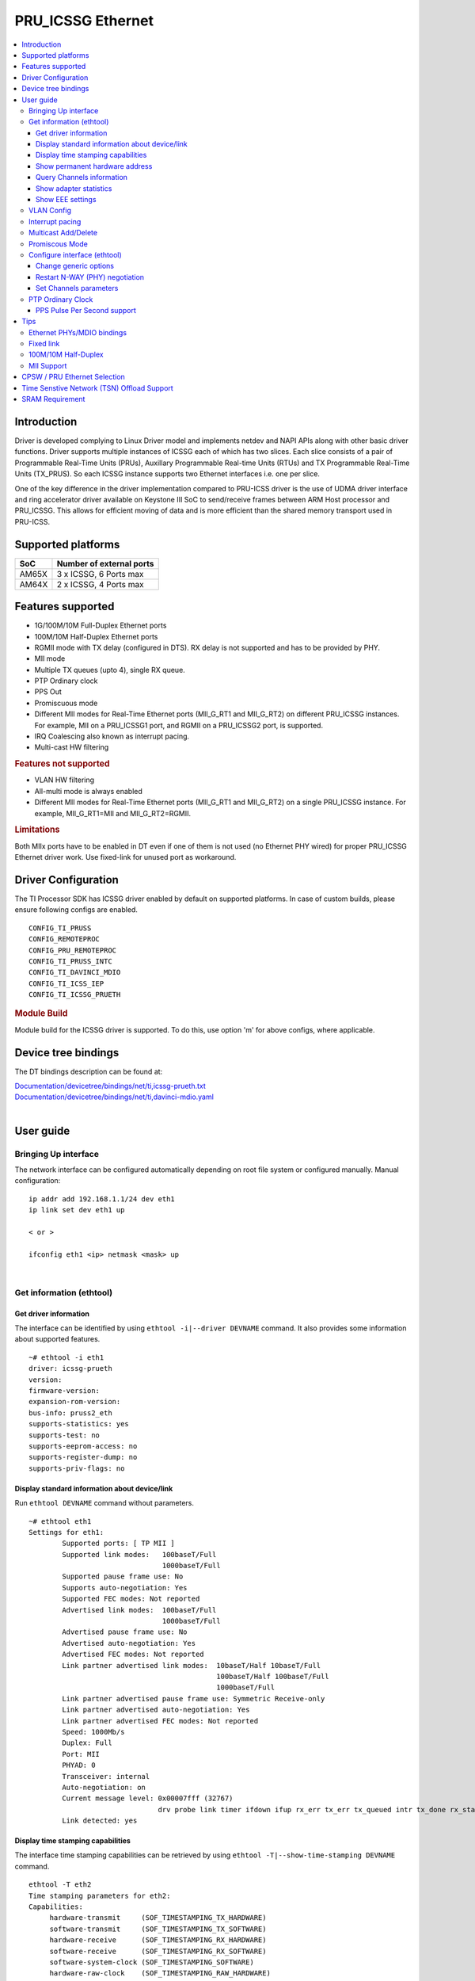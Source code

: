 .. _pru_icssg_ethernet:

******************
PRU_ICSSG Ethernet
******************

.. contents:: :local:
    :depth: 3

Introduction
############

Driver is developed complying to Linux Driver model and implements netdev and NAPI APIs along with other basic driver functions. Driver supports multiple instances of ICSSG each of which has two slices. Each slice consists of a pair of Programmable Real-Time Units (PRUs), Auxillary Programmable Real-time Units (RTUs) and TX Programmable Real-Time Units (TX_PRUS). So each ICSSG instance supports two Ethernet interfaces i.e. one per slice.

One of the key difference in the driver implementation compared to PRU-ICSS driver is the use of UDMA driver interface and ring accelerator driver available on Keystone III SoC to send/receive frames between ARM Host processor and PRU_ICSSG. This allows for efficient moving of data and is more efficient than the shared memory transport used in PRU-ICSS.

Supported platforms
###################

+-----------+-------------------------------+
| SoC       | Number of external ports      |
+===========+===============================+
| AM65X     | 3 x ICSSG, 6 Ports max        |
+-----------+-------------------------------+
| AM64X     | 2 x ICSSG, 4 Ports max        |
+-----------+-------------------------------+

.. ifconfig:: CONFIG_part_variant in ('AM65X')

  .. include:: AM65X_PRU_ICSSG_boards.rst


Features supported
##################

- 1G/100M/10M Full-Duplex Ethernet ports
- 100M/10M Half-Duplex Ethernet ports
- RGMII mode with TX delay (configured in DTS). RX delay is not supported and
  has to be provided by PHY.
- MII mode
- Multiple TX queues (upto 4), single RX queue.
- PTP Ordinary clock
- PPS Out
- Promiscuous mode
- Different MII modes for Real-Time Ethernet ports (MII_G_RT1 and MII_G_RT2) on different PRU_ICSSG instances. For example, MII on a PRU_ICSSG1 port, and RGMII on a PRU_ICSSG2 port, is supported.
- IRQ Coalescing also known as interrupt pacing.
- Multi-cast HW filtering

.. rubric:: **Features not supported**

- VLAN HW filtering
- All-multi mode is always enabled
- Different MII modes for Real-Time Ethernet ports (MII_G_RT1 and MII_G_RT2) on a single PRU_ICSSG instance. For example, MII_G_RT1=MII and MII_G_RT2=RGMII.

.. rubric:: **Limitations**

Both MIIx ports have to be enabled in DT even if one of them is not used (no Ethernet PHY wired) for proper PRU_ICSSG Ethernet driver work.
Use fixed-link for unused port as workaround.

Driver Configuration
####################

The TI Processor SDK has ICSSG driver enabled by default on supported platforms.
In case of custom builds, please ensure following configs are enabled.

::

    CONFIG_TI_PRUSS
    CONFIG_REMOTEPROC
    CONFIG_PRU_REMOTEPROC
    CONFIG_TI_PRUSS_INTC
    CONFIG_TI_DAVINCI_MDIO
    CONFIG_TI_ICSS_IEP
    CONFIG_TI_ICSSG_PRUETH

.. rubric:: **Module Build**

Module build for the ICSSG driver is supported. To do this, use option 'm' for above configs, where applicable.

Device tree bindings
####################

The DT bindings description can be found at:

| `Documentation/devicetree/bindings/net/ti,icssg-prueth.txt <https://git.ti.com/cgit/ti-linux-kernel/ti-linux-kernel/tree/Documentation/devicetree/bindings/net/ti,icssg-prueth.txt?h=ti-linux-5.10.y>`__
| `Documentation/devicetree/bindings/net/ti,davinci-mdio.yaml <https://git.ti.com/cgit/ti-linux-kernel/ti-linux-kernel/tree/Documentation/devicetree/bindings/net/ti,davinci-mdio.yaml?h=ti-linux-5.10.y>`__
|

User guide
##########

Bringing Up interface
*********************

The network interface can be configured automatically depending on root file system or configured manually. Manual configuration:

::

    ip addr add 192.168.1.1/24 dev eth1
    ip link set dev eth1 up

    < or >

    ifconfig eth1 <ip> netmask <mask> up

|

Get information (ethtool)
*************************

Get driver information
^^^^^^^^^^^^^^^^^^^^^^

The interface can be identified by using ``ethtool -i|--driver DEVNAME`` command.
It also provides some information about supported features.

::

	~# ethtool -i eth1
	driver: icssg-prueth
	version: 
	firmware-version: 
	expansion-rom-version: 
	bus-info: pruss2_eth
	supports-statistics: yes
	supports-test: no
	supports-eeprom-access: no
	supports-register-dump: no
	supports-priv-flags: no

Display standard information about device/link
^^^^^^^^^^^^^^^^^^^^^^^^^^^^^^^^^^^^^^^^^^^^^^

Run ``ethtool DEVNAME`` command without parameters.

::

	~# ethtool eth1
	Settings for eth1:
		Supported ports: [ TP MII ]
		Supported link modes:   100baseT/Full 
					1000baseT/Full 
		Supported pause frame use: No
		Supports auto-negotiation: Yes
		Supported FEC modes: Not reported
		Advertised link modes:  100baseT/Full 
					1000baseT/Full 
		Advertised pause frame use: No
		Advertised auto-negotiation: Yes
		Advertised FEC modes: Not reported
		Link partner advertised link modes:  10baseT/Half 10baseT/Full 
						     100baseT/Half 100baseT/Full 
						     1000baseT/Full 
		Link partner advertised pause frame use: Symmetric Receive-only
		Link partner advertised auto-negotiation: Yes
		Link partner advertised FEC modes: Not reported
		Speed: 1000Mb/s
		Duplex: Full
		Port: MII
		PHYAD: 0
		Transceiver: internal
		Auto-negotiation: on
		Current message level: 0x00007fff (32767)
				       drv probe link timer ifdown ifup rx_err tx_err tx_queued intr tx_done rx_status pktdata hw wol
		Link detected: yes

Display time stamping capabilities
^^^^^^^^^^^^^^^^^^^^^^^^^^^^^^^^^^

The interface time stamping capabilities can be retrieved by using  ``ethtool -T|--show-time-stamping DEVNAME`` command.

::

   ethtool -T eth2
   Time stamping parameters for eth2:
   Capabilities:
        hardware-transmit     (SOF_TIMESTAMPING_TX_HARDWARE)
        software-transmit     (SOF_TIMESTAMPING_TX_SOFTWARE)
        hardware-receive      (SOF_TIMESTAMPING_RX_HARDWARE)
        software-receive      (SOF_TIMESTAMPING_RX_SOFTWARE)
        software-system-clock (SOF_TIMESTAMPING_SOFTWARE)
        hardware-raw-clock    (SOF_TIMESTAMPING_RAW_HARDWARE)
   PTP Hardware Clock: 2
   Hardware Transmit Timestamp Modes:
        off                   (HWTSTAMP_TX_OFF)
        on                    (HWTSTAMP_TX_ON)
   Hardware Receive Filter Modes:
        none                  (HWTSTAMP_FILTER_NONE)
        all                   (HWTSTAMP_FILTER_ALL)

Show permanent hardware address
^^^^^^^^^^^^^^^^^^^^^^^^^^^^^^^

The interface permanent hardware address can be retrieved by using ``ethtool -P|--show-permaddr DEVNAME`` command.

::

   ~# ethtool -P eth1
   Permanent address: 70:ff:76:1d:5c:64

Query Channels information
^^^^^^^^^^^^^^^^^^^^^^^^^^

The interface DMA Channels information can be retrieved by using ``ethtool-l|--show-channels DEVNAME`` command.

::

   # ethtool -l eth1
   Channel parameters for eth1:
   Pre-set maximums:
   RX:             1
   TX:             4
   Other:          0
   Combined:       0
   Current hardware settings:
   RX:             1
   TX:             1
   Other:          0
   Combined:       0

Show adapter statistics
^^^^^^^^^^^^^^^^^^^^^^^

The interface statistics can be retrieved by using ``ethtool -S|--statistics DEVNAME`` command.
It displays statistic for the ethernet port.

::

 ~# ethtool -S eth1
 NIC statistics:
     rx_good_frames: 1757
     rx_broadcast_frames: 151
     rx_multicast_frames: 585
     rx_crc_error_frames: 0
     rx_mii_error_frames: 0
     rx_odd_nibble_frames: 0
     rx_frame_max_size: 4972000
     rx_max_size_error_frames: 0
     rx_frame_min_size: 159104
     rx_min_size_error_frames: 0
     rx_overrun_frames: 0
     rx_class0_hits: 1757
     rx_class1_hits: 0
     rx_class2_hits: 0
     rx_class3_hits: 0
     rx_class4_hits: 0
     rx_class5_hits: 0
     rx_class6_hits: 0
     rx_class7_hits: 0
     rx_class8_hits: 1757
     rx_class9_hits: 1757
     rx_class10_hits: 0
     rx_class11_hits: 0
     rx_class12_hits: 0
     rx_class13_hits: 0
     rx_class14_hits: 0
     rx_class15_hits: 0
     rx_smd_frags: 0
     rx_bucket1_size: 159104
     rx_bucket2_size: 318208
     rx_bucket3_size: 636416
     rx_bucket4_size: 1272832
     rx_64B_frames: 1053
     rx_bucket1_frames: 1053
     rx_bucket2_frames: 366
     rx_bucket3_frames: 88
     rx_bucket4_frames: 250
     rx_bucket5_frames: 0
     rx_total_bytes: 203502
     rx_tx_total_bytes: 1555610607
     tx_good_frames: 1022405
     tx_broadcast_frames: 2
     tx_multicast_frames: 57
     tx_odd_nibble_frames: 0
     tx_underflow_errors: 0
     tx_frame_max_size: 4972000
     tx_max_size_error_frames: 0
     tx_frame_min_size: 159104
     tx_min_size_error_frames: 0
     tx_bucket1_size: 159104
     tx_bucket2_size: 318208
     tx_bucket3_size: 636416
     tx_bucket4_size: 1272832
     tx_64B_frames: 0
     tx_bucket1_frames: 0
     tx_bucket2_frames: 3044
     tx_bucket3_frames: 14
     tx_bucket4_frames: 339
     tx_bucket5_frames: 196605
     tx_total_bytes: 1555407105
     iet_bad_frag_slice0: 0
     iet_bad_frag_slice1: 0
     iet_asm_err_slice0: 0
     iet_asm_err_slice1: 0
     iet_tx_frag_slice0: 0
     iet_tx_frag_slice1: 0
     iet_asm_ok_slice0: 0
     iet_asm_ok_slice1: 0
     iet_rx_frag_slice0: 0
     iet_rx_frag_slice1: 0

Show EEE settings
^^^^^^^^^^^^^^^^^

The interface EEE settings can be retrieved by using ``ethtool --show-eee DEVNAME`` command.

::

   ethtool --show-eee eth1
   EEE Settings for eth1:
      EEE status: disabled
      Tx LPI: disabled
      Supported EEE link modes:  100baseT/Full
                  1000baseT/Full
      Advertised EEE link modes:  Not reported
      Link partner advertised EEE link modes:  100baseT/Full
                      1000baseT/Full


VLAN Config
***********

VLAN can be added/deleted using ``ip`` or ``vconfig`` utility.


*VLAN Add*

::

    ip link add link eth1 name eth1.5 type vlan id 5

    < or >

    vconfig add eth1 5

*VLAN del*

::

    ip link del eth1.5

    < or >

    vconfig rem eth1 5

*VLAN IP assigning*

IP address can be assigned to the VLAN interface either via udhcpc
when a VLAN aware dhcp server is present or via static ip assigning
using ``ip`` or ``ifconfig``.

Once VLAN is added, it will create a new entry in Ethernet interfaces
like eth1.5, below is an example how it check the vlan interface

::

    ip addr add 10.0.0.5/24 dev eth1.5

    < or >

    ifconfig eth1.5 10.0.0.5
    ....

    ~# ifconfig eth1.5
    eth1.5    Link encap:Ethernet  HWaddr 70:FF:76:1D:5C:64  
              inet addr:10.0.0.5  Bcast:10.255.255.255  Mask:255.0.0.0
              inet6 addr: fe80::72ff:76ff:fe1d:5c64/64 Scope:Link
              UP BROADCAST RUNNING MULTICAST  MTU:1500  Metric:1
              RX packets:0 errors:0 dropped:0 overruns:0 frame:0
              TX packets:45 errors:0 dropped:0 overruns:0 carrier:0
              collisions:0 txqueuelen:1000 
              RX bytes:0 (0.0 B)  TX bytes:7590 (7.4 KiB)

*VLAN Packet Send/Receive*

To Send or receive packets with the VLAN tag, bind the socket to the
proper Ethernet interface shown above and can send/receive via that
socket-fd.

|

Interrupt pacing
****************

The Interrupt pacing (IRQ coalescing) based on hrtimers for RX / TX data path separately can be enabled by ethtool commands (min value is 20us):

::

  ethtool -C ethX rx-usecs N # Enable RX coalescing
  ethtool -C ethX tx-usecs N # Enable TX coalescing for TX0 by default.
  ethtool -Q ethX queue_mask 1 --coalesce tx-usecs 100 # Enable coalescing for TX0
  ethtool -Q ethX queue_mask 2 --coalesce tx-usecs 100 # Enable coalescing for TX1
  ethtool -Q ethX queue_mask 3 --coalesce tx-usecs 100 --coalesce tx-usecs 100 # Enable coalescing for both TX0 and TX1

The Interrupt pacing (IRQ coalescing) configuration can be retrieved by commands:

::

  ethtool -c ethX # Show RX coalescing and TX coalescing for TX0
  ethtool -Q ethX queue_mask 1 --show-coalesce # Show coalescing configuration for TX0
  ethtool -Q ethX queue_mask 2 --show-coalesce # Show coalescing configuration for TX1
  ethtool -Q ethX queue_mask 3 --show-coalesce # Show coalescing configuration for both TX0 and TX1


|

Multicast Add/Delete
********************

Multicast MAC address can be added/deleted using *ip maddr* commands or Linux
socket ioctl SIOCADDMULTI/SIOCDELMULTI.

*Show muliticast address*

::

	~# ip maddr show eth1
	3:      eth1
		link  33:33:00:00:00:01 users 2
		link  01:00:5e:00:00:01 users 2
		link  01:00:5e:00:00:fb users 2
		link  33:33:ff:1d:5c:64 users 2
		link  01:00:5e:00:00:fc users 2
		link  33:33:00:01:00:03 users 2
		link  33:33:00:00:00:fb users 2
		link  01:80:c2:00:00:21 users 2
		inet  224.0.0.252
		inet  224.0.0.251
		inet  224.0.0.1
		inet6 ff02::fb
		inet6 ff02::1:3
		inet6 ff02::1:ff1d:5c64
		inet6 ff02::1
		inet6 ff01::1


*Add muliticast address*

::

	~# ip maddr add 01:00:5e:00:00:05 dev eth1
	~# ip maddr show dev eth1
	3:      eth1
		link  33:33:00:00:00:01 users 2
		link  01:00:5e:00:00:01 users 2
		link  01:00:5e:00:00:fb users 2
		link  33:33:ff:1d:5c:64 users 2
		link  01:00:5e:00:00:fc users 2
		link  33:33:00:01:00:03 users 2
		link  33:33:00:00:00:fb users 2
		link  01:80:c2:00:00:21 users 2
		link  01:00:5e:00:00:05 static
		inet  224.0.0.252
		inet  224.0.0.251
		inet  224.0.0.1
		inet6 ff02::fb
		inet6 ff02::1:3
		inet6 ff02::1:ff1d:5c64
		inet6 ff02::1
		inet6 ff01::1

*Delete muliticast address*

::

    # ip maddr del 01:00:5e:00:00:05 dev eth1

|

Promiscous Mode
***************
By default promiscous mode is disabled. It can be enabled by using
the below command.

Please note running a tool like tcpdump will itself enable promiscous
mode.

::

     ip link set eth0 promisc on

Configure interface (ethtool)
*****************************

Change generic options
^^^^^^^^^^^^^^^^^^^^^^

The interface generic options can be configured by using ``ethtool -s|--change DEVNAME`` command.
The main purpose of this command is to configure physical link settings (PHY) like speed, duplex, auto-negotiation.

Below commands will be redirected to the phy driver:

::

       # ethtool -s <dev>
       [ speed %d ]
       [ duplex half|full ]
       [ autoneg on|off ]
       [ wol p|u|m|b|a|g|s|d... ]
       [ sopass %x:%x:%x:%x:%x:%x ]

.. note::

    ICSSG Ethernet driver does not perform any kind of WOL specific actions or
    configurations.

Below is an example of forcing link speed to 100M and duplexity to full:

::

	# ethtool -s eth1 duplex full speed 100
	[   74.768324] icssg-prueth pruss2_eth eth1: Link is Down
	[   78.592924] icssg-prueth pruss2_eth eth1: Link is Up - 100Mbps/Full - flow control off


Restart N-WAY (PHY) negotiation
^^^^^^^^^^^^^^^^^^^^^^^^^^^^^^^

The interface PHY auto-negotiation can be restarted by using ``ethtool -r|--negotiate DEVNAME`` command.

::

	# ethtool -r eth1
	[  273.151655] icssg-prueth pruss2_eth eth1: Link is Down
	[  276.225423] icssg-prueth pruss2_eth eth1: Link is Up - 1Gbps/Full - flow control off

Set Channels parameters
^^^^^^^^^^^^^^^^^^^^^^^

The interface DMA channels parameters can be set by using ``ethtool -L\|--set-channels DEVNAME`` command.
It allows to control number of TX channels driver is allowed to work with at DMA level. The maximum number of TX channels is 4.
Supported options ``[ tx N ]``:

::

      # ethtool -L eth1 tx 4

|

PTP Ordinary Clock
******************

The PRU Ethernet & IEP drivers implement the Linux PTP hardware clock subsystem APIs, the PRU-ICSS PTP clock can therefore be adjusted by
using those standard APIs. See `PTP hardware clock infrastructure for
Linux <https://www.kernel.org/doc/html/latest/driver-api/ptp.html?highlight=ptp#ptp-hardware-clock-infrastructure-for-linux>`__ for
more details.

The IEP0 is used by PRU Ethernet driver and Firmware PTP hardware clock and shared between PRU Ethernet ports.
The IEP1 is used for Firmware purposes.

The PTP Ordinary Clock (OC) implementation is provided by the linuxptp application.

::

    ptp4l -f oc.cfg

oc.cfg is a ptp4l configuration file.

Example oc.cfg for OC,

::

    [global]
    tx_timestamp_timeout 10
    logMinPdelayReqInterval -3
    logSyncInterval -3
    twoStepFlag 1
    summary_interval 0
    [eth1]
    delay_mechanism P2P
    network_transport L2

where **eth1** is the intended PRU-ICSSG Ethernet port over which the OC
functionality is provided.

See `The Linux PTP Project <http://linuxptp.sourceforge.net#>`__ for
more details about linuxptp in general and `ptp4l(8) - Linux man
page <https://man.cx/ptp4l>`__ about ptp4l configurations in particular.

Here is a sample screen display of ptp4l for PRU-ICSS Ethernet port as
PTP/OC in slave mode:

::

	# ptp4l -f oc.cfg -s -m
	ptp4l[1255.613]: selected /dev/ptp2 as PTP clock
	ptp4l[1255.664]: port 1: INITIALIZING to LISTENING on INITIALIZE
	ptp4l[1255.665]: port 0: INITIALIZING to LISTENING on INITIALIZE
	ptp4l[1255.665]: port 1: link up
	ptp4l[1263.081]: selected best master clock 70ff76.fffe.1d5c64
	ptp4l[1269.343]: selected best master clock 70ff76.fffe.1d5c64
	ptp4l[1271.367]: port 1: new foreign master d494a1.fffe.8c36e9-1
	ptp4l[1275.368]: selected best master clock d494a1.fffe.8c36e9
	ptp4l[1275.368]: port 1: LISTENING to UNCALIBRATED on RS_SLAVE
	ptp4l[1275.754]: port 1: UNCALIBRATED to SLAVE on MASTER_CLOCK_SELECTED
	ptp4l[1276.381]: rms 789386424832367360 max 1578772849664738816 freq -60377 +/- 22862 delay   229 +/-   6
	ptp4l[1277.385]: rms  473 max  729 freq -67059 +/- 642 delay   251 +/-   4
	ptp4l[1278.389]: rms  792 max  830 freq -65620 +/- 211 delay   253 +/-   0
	ptp4l[1279.393]: rms  504 max  667 freq -65335 +/-  17 delay   255 +/-   1
	ptp4l[1280.397]: rms  166 max  271 freq -65484 +/-  59 delay   251 +/-   2
	ptp4l[1281.401]: rms   26 max   42 freq -65649 +/-  34 delay   249 +/-   1
	ptp4l[1282.405]: rms   43 max   50 freq -65727 +/-  10 delay   253 +/-   3
	ptp4l[1283.409]: rms   26 max   39 freq -65739 +/-   6 delay   256 +/-   1
	ptp4l[1284.412]: rms    5 max    7 freq -65725 +/-   3 delay   253 +/-   1
	ptp4l[1285.416]: rms    5 max    7 freq -65717 +/-   6 delay   252 +/-   1
	ptp4l[1286.420]: rms   11 max   14 freq -65698 +/-   6 delay   252 +/-   1
	ptp4l[1287.424]: rms    8 max   12 freq -65693 +/-   5 delay   254 +/-   1
	ptp4l[1288.427]: rms    7 max   12 freq -65687 +/-   4 delay   251 +/-   2
	ptp4l[1289.430]: rms    4 max    8 freq -65686 +/-   3 delay   249 +/-   1
	ptp4l[1290.434]: rms    5 max    8 freq -65693 +/-   7 delay   249 +/-   1
	ptp4l[1291.438]: rms    4 max    9 freq -65696 +/-   5 delay   251 +/-   1
	ptp4l[1292.441]: rms    7 max    9 freq -65682 +/-   5 delay   253 +/-   0
	ptp4l[1293.445]: rms   11 max   14 freq -65667 +/-   4 delay   252 +/-   0
	ptp4l[1294.448]: rms    8 max   14 freq -65662 +/-   5 delay   254 +/-   1
	ptp4l[1295.452]: rms    6 max    8 freq -65659 +/-   5 delay   254 +/-   2
	ptp4l[1296.456]: rms    3 max    7 freq -65657 +/-   2 delay   251 +/-   0
	ptp4l[1297.459]: rms    4 max    5 freq -65661 +/-   6 delay   256 +/-   2
	...

|

PPS Pulse Per Second support
^^^^^^^^^^^^^^^^^^^^^^^^^^^^

PPS hardware pin is available only on the IDK application card i.e. ICSSG0 port 0 and ICSSG1 port 1.
They are available at LEDs LD2 and LD5 respectively.

PPS can be tested using `testptp.c <https://git.kernel.org/pub/scm/linux/kernel/git/torvalds/linux.git/plain/tools/testing/selftests/ptp/testptp.c>`__ tool.

To find out the PTP device number i.e. PTP Hardware Clock, use ``ethtool -T DEVNAME``

.. note:: For PPS to work, the firmware needs to be running so the ICSSG network interface must be brought up.

To turn on PPS,

::

       # ip link set dev eth1 up
       # ./testptp -d /dev/ptp2 -P 1
       pps for system time request okay

You should be able to see either LD2 or LD5 blink at 1 second interval.

To turn off PPS,

::

       # ./testptp -d /dev/ptp2 -P 0
       pps for system time request okay


Tips
####

.. _eth-phy-bundings:

Ethernet PHYs/MDIO bindings
***************************

The PRU_ICSSG Ethernet driver follows standard Linux DT bindings for MDIO bus, Ethernet controlers and PHYs which can be found at:

| `ethernet-controller.yaml <https://git.ti.com/cgit/ti-linux-kernel/ti-linux-kernel/tree/Documentation/devicetree/bindings/net/ethernet-controller.yaml?h=ti-linux-5.10.y>`__
| `mdio.yaml <https://git.ti.com/cgit/ti-linux-kernel/ti-linux-kernel/tree/Documentation/devicetree/bindings/net/mdio.yaml?h=ti-linux-5.10.y>`__
| `ethernet-phy.yaml <https://git.ti.com/cgit/ti-linux-kernel/ti-linux-kernel/tree/Documentation/devicetree/bindings/net/ethernet-phy.yaml?h=ti-linux-5.10.y>`__
|

The existing TI Ethernet PHYs DT bindings:

| `ti,dp83822.yaml <https://git.ti.com/cgit/ti-linux-kernel/ti-linux-kernel/tree/Documentation/devicetree/bindings/net/ti,dp83822.yaml?h=ti-linux-5.10.y>`__
| `ti,dp83867.yaml <https://git.ti.com/cgit/ti-linux-kernel/ti-linux-kernel/tree/Documentation/devicetree/bindings/net/ti,dp83867.yaml?h=ti-linux-5.10.y>`__
| `ti,dp83869.yaml <https://git.ti.com/cgit/ti-linux-kernel/ti-linux-kernel/tree/Documentation/devicetree/bindings/net/ti,dp83869.yaml?h=ti-linux-5.10.y>`__
|

Fixed link
**********

The Linux PRU_ICSSG Ethernet driver provides support for 'fixed-link' MAC-MAC connection support
which can be defined following standard :ref:`Ethernet Controller Generic Binding<eth-phy-bundings>` for each "ethernet-miiX' ICSSG port.

.. note::

    Fixed link is use-case specific and got limited testing, so should be considered experimental.


Example::

   icssg2_emac1: ethernet-mii1 {
      phy-mode = "rgmii-rxid";
      syscon-rgmii-delay = <&scm_conf 0x4124>;
      local-mac-address = [00 00 00 00 00 00];

      fixed-link {
         speed = <1000>;
         full-duplex;
      };
   };

**RGMII Fixed link**

In case of RGMII MAC-MAC the 'phy-mode' DT property should be specifying properly for RGMII RX/TX delay configuration,
taking into account ICSSG HW capability to provide only TX delay (which for some SoCs is not recommended to be disabled).
Consult with SoC documentation (Data sheet, User guide) for supported RGMII RX/TX delay configurations.

100M/10M Half-Duplex
********************

The 10/100 half duplex (HD) support depends on HW capability to route PHY output pin (COL) to ICSSG GPI1O pin (PRGx_PRU0/1_GPI10) as input.
To indicate that HW supports HD the DT "ti,half-duplex-capable" property shell be added to the corresponding ICSSG "ethernet-mii0" port node.

For example:

::

  icssg0_eth: icssg0-eth {
  ...

     icssg0_emac1: ethernet-mii1 {
     ...

            ti,half-duplex-capable;
     };
  }

  &main_pmx0 {
  ...

     icssg0_rgmii_pins_default: icssg0-rgmii-pins-default {
           pinctrl-single,pins = <
           ...
                  AM65X_IOPAD(0x026c, PIN_INPUT, 1) /* (AA28) PRG0_PRU1_GPO10.PRG0_PRU1_GPI10 - col */
           >;
     };
  };

MII Support
********************

.. ifconfig:: CONFIG_part_variant in ('AM64X')

  .. rubric:: AM64 GP EVM

  On AM64x-evm the DP83869HM are strapped to RGMII configuration by default. To use MII interface the
  k3-am642-evm-icssg1-dualemac-mii.dtbo overlay file has to be applied using the following command in uboot.

::

  setenv bootcmd 'run findfdt; run envboot; run init_${boot}; run get_kern_${boot}; run get_fdt_${boot}; setenv name_overlays k3-am642-evm-icssg1-dualemac-mii.dtbo; run get_overlay_${boot}; run run_kern'


CPSW / PRU Ethernet Selection
#############################

.. ifconfig:: CONFIG_part_variant in ('AM64X')

    On AM64x EVM (`TMDS64EVM <https://www.ti.com/tool/TMDS64EVM>`__ & `TMDS64GPEVM <https://www.ti.com/tool/TMDS64GPEVM>`__), one Ethernet port is connected to CPSW, one Ethernet port is connected to PRU Ethernet, and one Ethernet port can be muxed to either CPSW or PRU Ethernet depending on the device tree settings.
    The Ethernet port is muxed to CPSW by default in the AM64x EVM device tree file k3-am642-evm.dts. In order to mux the Ethernet port to PRU Ethernet, override the mux settings by applying one of these two overlay files in uboot:
    k3-am642-evm-icssg1-dualemac.dtbo (both PRU Ethernet PHYs set to RGMII)
    k3-am642-evm-icssg1-dualemac-mii.dtbo (both PRU Ethernet PHYs set to MII)

    For example, to use MII interface the k3-am642-evm-icssg1-dualemac-mii.dtbo overlay file has to be applied using the following command in uboot.

    ::

      setenv bootcmd ‘run findfdt; run envboot;run init_${boot}; run get_kern_${boot}; run get_fdt_${boot};setenv name_overlays k3-am642-evm-icssg1-dualemac-mii.dtbo; run get_overlay_${boot}; run run_kern’'

.. ifconfig:: CONFIG_part_variant in ('AM65X')

  This feature is not supported.

Time Senstive Network (TSN) Offload Support
###########################################

.. ifconfig:: CONFIG_part_variant in ('AM65X','AM64X')

  ICSSG Ethernet supports offloading of features such as Enhancements for Scheduled Traffic
  (EST) and Intersperse Express Traffic (IET) Frame Preemption offload
  similar to CPSW.

  For EST setup refer to :ref:`kernel_driver_cpsw2g_est` and IET configuration refer to :ref:`kernel_driver_cpsw2g_iet`.

  For the interface ethX, IET related statistics can be retrieved by using ``ethtool -S ethX | grep iet`` command.


SRAM Requirement
################

The ICSSG Ethernet driver supports multiple instances of ICSSG each of which has two slices. Each ICSSG instance supports two Ethernet interfaces i.e. one per slice.

SRAM Required for each ICSSG instance (per two ports) is as below.

.. ifconfig:: CONFIG_part_variant in ('AM65X')

  +------------------+--------------------------+-----------------------------------+
  | SoC              | Mode                     | SRAM Required per ICSSG instance  |
  +==================+==========================+===================================+
  | AM65X SR 2.0     | Emac Mode                |             192 KB                |
  +------------------+--------------------------+-----------------------------------+
  | AM65X SR 2.0     | Emac Mode + Switch Mode  |             256 KB                |
  +------------------+----------------------+---+-----------------------------------+

.. ifconfig:: CONFIG_part_variant in ('AM64X')

  +-----------+--------------------------+-----------------------------------+
  | SoC       | Mode                     | SRAM Required per ICSSG Instance  |
  +===========+==========================+===================================+
  | AM64X     | Emac Mode                |             192 KB                |
  +-----------+--------------------------+-----------------------------------+

For each ICSSG instance, the SRAM required needs to be contiguous.
PRUETH only uses the required amount of SRAM from the SRAM/MSMC pool. If PRUETH doesn't get the required amount of SRAM, the prueth_probe() API will return with -ENOMEM error.
